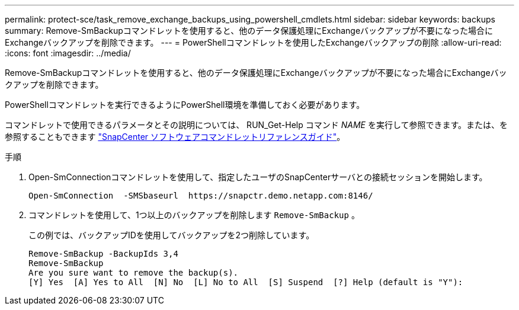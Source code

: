 ---
permalink: protect-sce/task_remove_exchange_backups_using_powershell_cmdlets.html 
sidebar: sidebar 
keywords: backups 
summary: Remove-SmBackupコマンドレットを使用すると、他のデータ保護処理にExchangeバックアップが不要になった場合にExchangeバックアップを削除できます。 
---
= PowerShellコマンドレットを使用したExchangeバックアップの削除
:allow-uri-read: 
:icons: font
:imagesdir: ../media/


[role="lead"]
Remove-SmBackupコマンドレットを使用すると、他のデータ保護処理にExchangeバックアップが不要になった場合にExchangeバックアップを削除できます。

PowerShellコマンドレットを実行できるようにPowerShell環境を準備しておく必要があります。

コマンドレットで使用できるパラメータとその説明については、 RUN_Get-Help コマンド _NAME_ を実行して参照できます。または、を参照することもできます https://docs.netapp.com/us-en/snapcenter-cmdlets-50/index.html["SnapCenter ソフトウェアコマンドレットリファレンスガイド"^]。

.手順
. Open-SmConnectionコマンドレットを使用して、指定したユーザのSnapCenterサーバとの接続セッションを開始します。
+
[listing]
----
Open-SmConnection  -SMSbaseurl  https://snapctr.demo.netapp.com:8146/
----
. コマンドレットを使用して、1つ以上のバックアップを削除します `Remove-SmBackup` 。
+
この例では、バックアップIDを使用してバックアップを2つ削除しています。

+
[listing]
----
Remove-SmBackup -BackupIds 3,4
Remove-SmBackup
Are you sure want to remove the backup(s).
[Y] Yes  [A] Yes to All  [N] No  [L] No to All  [S] Suspend  [?] Help (default is "Y"):
----

